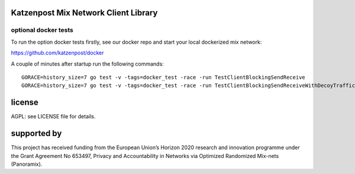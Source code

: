 

.. image:: https://travis-ci.org/katzenpost/client.svg?branch=master
  :target: https://travis-ci.org/katzenpost/client

.. image:: https://godoc.org/github.com/katzenpost/client?status.svg
  :target: https://godoc.org/github.com/katzenpost/client


Katzenpost Mix Network Client Library
=====================================


optional docker tests
---------------------

To run the option docker tests firstly, see our docker repo
and start your local dockerized mix network:

https://github.com/katzenpost/docker

A couple of minutes after startup run the following commands:
::

   GORACE=history_size=7 go test -v -tags=docker_test -race -run TestClientBlockingSendReceive
   GORACE=history_size=7 go test -v -tags=docker_test -race -run TestClientBlockingSendReceiveWithDecoyTraffic


license
=======

AGPL: see LICENSE file for details.


supported by
============

.. image:: https://katzenpost.mixnetworks.org/_static/images/eu-flag-tiny.jpg

This project has received funding from the European Union’s Horizon 2020
research and innovation programme under the Grant Agreement No 653497, Privacy
and Accountability in Networks via Optimized Randomized Mix-nets (Panoramix).

